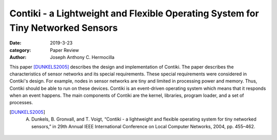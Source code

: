 Contiki - a Lightweight and Flexible Operating System for Tiny Networked Sensors
##############################################################################################

:date: 2019-3-23
:category: Paper Review
:author: Joseph Anthony C. Hermocilla


This paper [DUNKELS2005]_ describes the design and implementation of Contiki. The paper describes the characteristics of sensor 
networks and its special requirements. These special requirements were considered in Contiki's design. For example, 
nodes in sensor networks are tiny and limited in processing power and memory. Thus, Contiki should be able to 
run on these devices. Contiki is an event-driven operating system which means that it responds when an event happens.
The main components of Contiki are the kernel, libraries, program loader, and a set of processes.

.. [DUNKELS2005] A. Dunkels, B. Gronvall, and T. Voigt, “Contiki - a lightweight and flexible operating system for tiny networked sensors,” in 29th Annual IEEE International Conference on Local Computer Networks, 2004, pp. 455–462.
